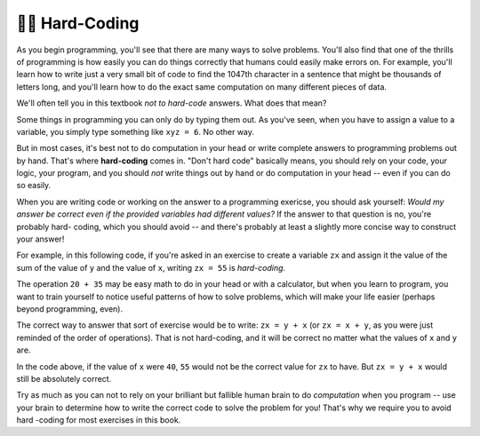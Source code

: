 ..  Copyright (C)  Brad Miller, Paul Resnick, David Ranum, Jeffrey Elkner, Peter Wentworth, Allen B. Downey, Chris
    Meyers, Dario Mitchell, and Jackie Cohen.  Permission is granted to copy, distribute
    and/or modify this document under the terms of the GNU Free Documentation
    License, Version 1.3 or any later version published by the Free Software
    Foundation; with Invariant Sections being Forward, Prefaces, and
    Contributor List, no Front-Cover Texts, and no Back-Cover Texts.  A copy of
    the license is included in the section entitled "GNU Free Documentation
    License".

.. qnum::
   :prefix: data-15-
   :start: 1

👩‍💻 Hard-Coding
-----------------

As you begin programming, you'll see that there are many ways to solve problems. You'll also find that one of the thrills 
of programming is how easily you can do things correctly that humans could easily make errors on. For example, you'll 
learn how to write just a very small bit of code to find the 1047th character in a sentence that might be thousands of 
letters long, and you'll learn how to do the exact same computation on many different pieces of data.

We'll often tell you in this textbook *not to hard-code* answers. What does that mean?

Some things in programming you can only do by typing them out. As you've seen, when you have to assign a value to a 
variable, you simply type something like ``xyz = 6``. No other way.

But in most cases, it's best not to do computation in your head or write complete answers to programming problems out by 
hand. That's where **hard-coding** comes in. "Don't hard code" basically means, you should rely on your code, your logic, 
your program, and you should *not* write things out by hand or do computation in your head -- even if you can do so easily.

When you are writing code or working on the answer to a programming exericse, you should ask yourself: *Would my answer be 
correct even if the provided variables had different values?* If the answer to that question is no, you're probably hard-
coding, which you should avoid -- and there's probably at least a slightly more concise way to construct your answer! 

For example, in this following code, if you're asked in an exercise to create a variable ``zx`` and assign it the value of 
the sum of the value of ``y`` and the value of ``x``, writing ``zx = 55`` is *hard-coding*. 

.. actex:: hard_coding_example
   
   x = 20
   y = 35

The operation ``20 + 35`` may be easy math to do in your head or with a calculator, but when you learn to program, you 
want to train yourself to notice useful patterns of how to solve problems, which will make your life easier (perhaps 
beyond programming, even).

The correct way to answer that sort of exercise would be to write: ``zx = y + x`` (or ``zx = x + y``, as you were just 
reminded of the order of operations). That is not hard-coding, and it will be correct no matter what the values of ``x`` 
and ``y`` are.

In the code above, if the value of ``x`` were ``40``, ``55`` would not be the correct value for ``zx`` to have. But 
``zx = y + x`` would still be absolutely correct. 

Try as much as you can not to rely on your brilliant but fallible human brain to do *computation* when you program -- use 
your brain to determine how to write the correct code to solve the problem for you! That's why we require you to avoid hard
-coding for most exercises in this book.
